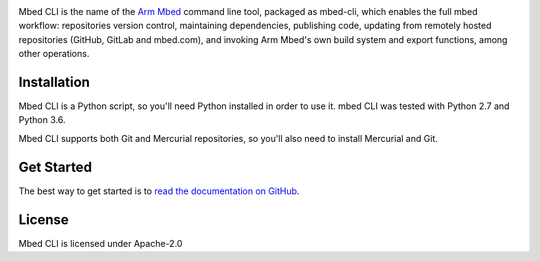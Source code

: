 .. image:: https://circleci.com/gh/ARMmbed/mbed-cli.svg?style=svg

Mbed CLI is the name of the `Arm Mbed <https://mbed.com>`_ command line tool, packaged as mbed-cli, which enables the full mbed workflow: repositories version control, maintaining dependencies, publishing code, updating from remotely hosted repositories (GitHub, GitLab and mbed.com), and invoking Arm Mbed's own build system and export functions, among other operations.


Installation
============
Mbed CLI is a Python script, so you'll need Python installed in order to use it. mbed CLI was tested with Python 2.7 and Python 3.6.

Mbed CLI supports both Git and Mercurial repositories, so you'll also need to install Mercurial and Git.

Get Started
===========
The best way to get started is to `read the documentation on GitHub <https://github.com/ARMmbed/mbed-cli/blob/master/README.md>`_.

License
=======
Mbed CLI is licensed under Apache-2.0
